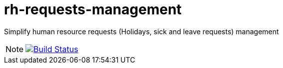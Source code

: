 = rh-requests-management
// GitHub/AsciiDoc Configuration
ifdef::env-github[]
:note-caption: :information_source:
:tip-caption: :bulb:
endif::[]
// eXo CI informations
:ci-url: https://ci.exoplatform.org/job/addons-community/job/
:project-branch: master
:ci-job-name: addons-community/addon-rh-requests-management-{project-branch}-ci

Simplify human resource requests (Holidays, sick and leave requests) management

[NOTE]
--
image:https://ci.exoplatform.org/buildStatus/icon?job={ci-job-name}["Build Status", link="{ci-url}{ci-job-name}/"]
--